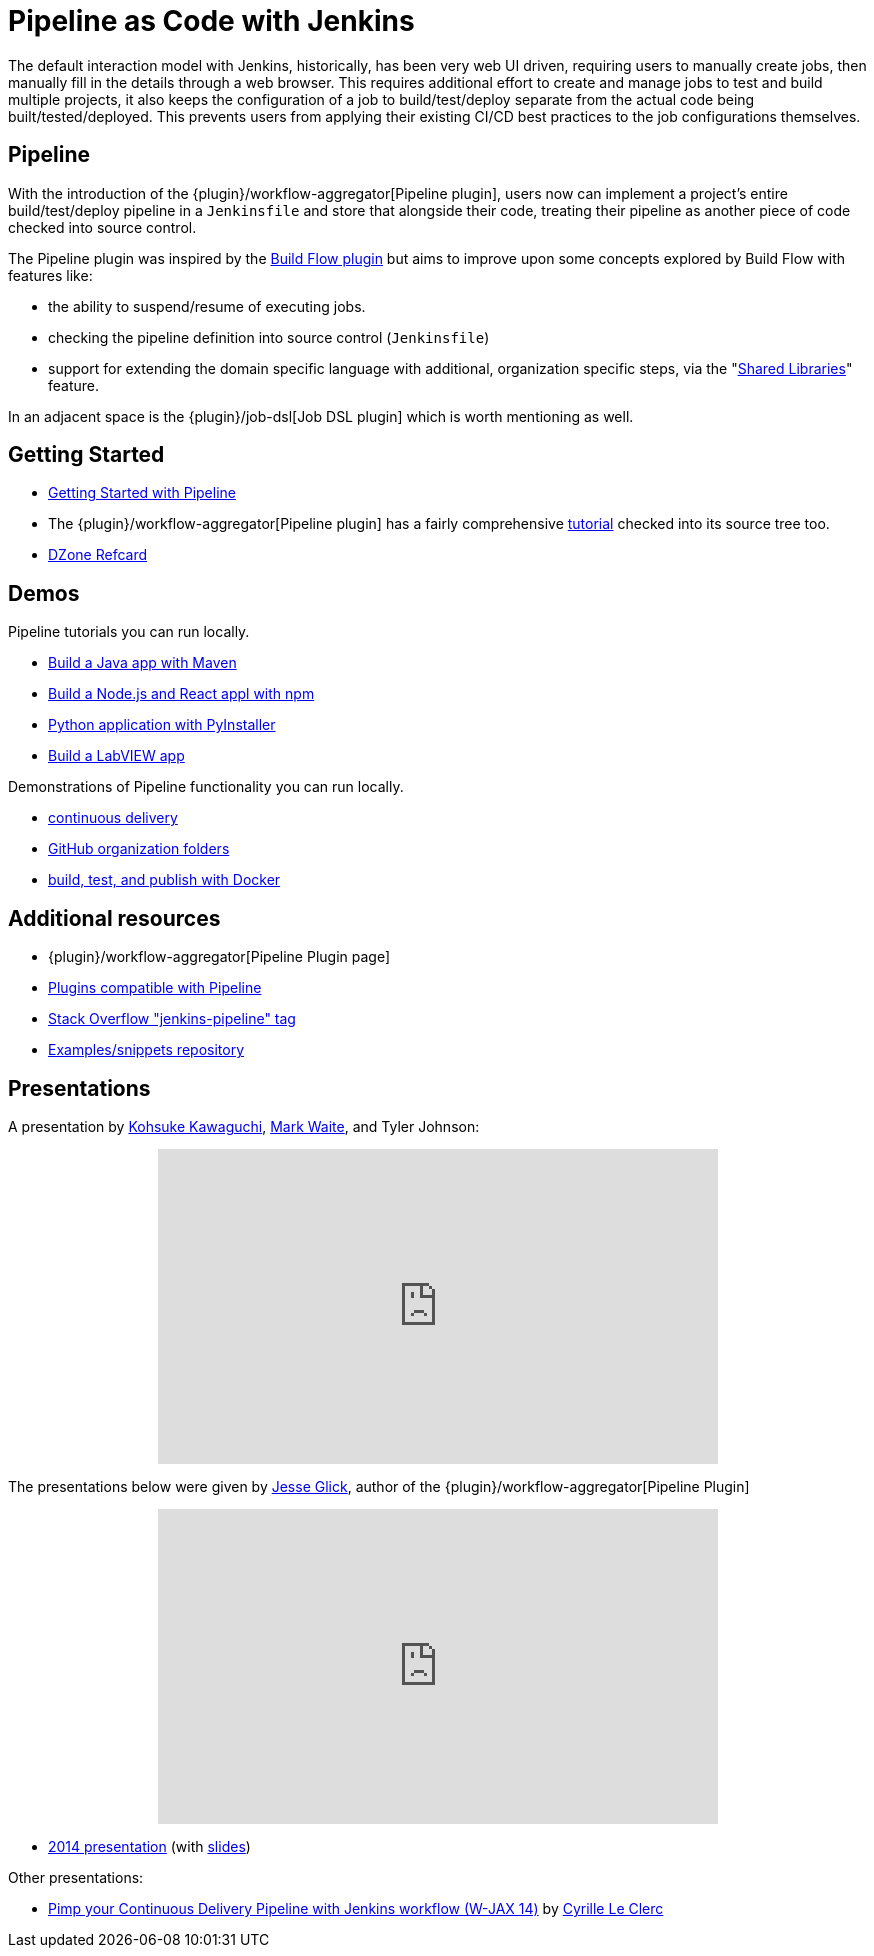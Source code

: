 // ---
// layout: solution
// title: "Pipeline as Code with Jenkins"
// ---

= Pipeline as Code with Jenkins

The default interaction model with Jenkins, historically, has been very web UI
driven, requiring users to manually create jobs, then manually fill in the
details through a web browser. This requires additional effort to create and
manage jobs to test and build multiple projects, it also keeps the
configuration of a job to build/test/deploy separate from the actual code being
built/tested/deployed. This prevents users from applying their existing CI/CD
best practices to the job configurations themselves.


== Pipeline

With the introduction of the {plugin}/workflow-aggregator[Pipeline plugin],
users now can implement a project's entire build/test/deploy pipeline
in a `Jenkinsfile` and store that alongside their code, treating their
pipeline as another piece of code checked into source control.

The Pipeline plugin was inspired by the
link:https://wiki.jenkins.io/display/JENKINS/Build+Flow+Plugin[Build Flow
plugin] but aims to improve upon some concepts explored by Build Flow with
features like:

* the ability to suspend/resume of executing jobs.
* checking the pipeline definition into source control (`Jenkinsfile`)
* support for extending the domain specific language with additional,
  organization specific steps, via the
  "link:/doc/book/pipeline/shared-libraries/[Shared Libraries]" feature.

In an adjacent space is the
{plugin}/job-dsl[Job DSL plugin]
which is worth mentioning as well.


== Getting Started

* link:/doc/pipeline[Getting Started with Pipeline]
* The {plugin}/workflow-aggregator[Pipeline plugin]
  has a fairly comprehensive
  link:https://github.com/jenkinsci/pipeline-plugin/blob/master/TUTORIAL.md[tutorial]
  checked into its source tree too.
* link:https://dzone.com/refcardz/continuous-delivery-with-jenkins-pipeline[DZone Refcard]

== Demos

Pipeline tutorials you can run locally.

* link:/doc/tutorials/build-a-java-app-with-maven/[Build a Java app with Maven]
* link:/doc/tutorials/build-a-node-js-and-react-app-with-npm/[Build a Node.js and React appl with npm]
* link:/doc/tutorials/build-a-python-app-with-pyinstaller/[Python application with PyInstaller]
* link:/doc/tutorials/build-a-labview-app/[Build a LabVIEW app]

Demonstrations of Pipeline functionality you can run locally.

* link:https://hub.docker.com/r/jenkinsci/workflow-demo/[continuous delivery]
* link:https://hub.docker.com/r/jenkinsci/pipeline-as-code-github-demo/[GitHub organization folders]
* link:https://hub.docker.com/r/jenkinsci/docker-workflow-demo/[build, test, and publish with Docker]

== Additional resources

* {plugin}/workflow-aggregator[Pipeline Plugin page]
* link:https://github.com/jenkinsci/workflow-plugin/blob/master/COMPATIBILITY.md[Plugins compatible with Pipeline]
* link:https://stackoverflow.com/questions/tagged/jenkins-pipeline[Stack Overflow "jenkins-pipeline" tag]
* link:https://github.com/jenkinsci/pipeline-examples[Examples/snippets repository]


== Presentations

A presentation by link:https://github.com/kohsuke[Kohsuke Kawaguchi], link:https://github.com/markewaite[Mark Waite], and Tyler Johnson:

++++
<center>
<iframe width="560" height="315" src="https://www.youtube.com/embed/79HfmjeOTEI" frameborder="0" allow="accelerometer; autoplay; encrypted-media; gyroscope; picture-in-picture" allowfullscreen></iframe>
</center>
++++

The presentations below were given by link:https://github.com/jglick[Jesse Glick], author of the {plugin}/workflow-aggregator[Pipeline Plugin]

++++
<center>
<iframe width="560" height="315" frameborder="0"
  src="https://www.youtube-nocookie.com/embed/VkIzoU7zYzE"></iframe>
</center>
++++

* link:https://www.youtube.com/watch?v=gpaV6x9QwDo[2014 presentation] (with link:https://www.cloudbees.com/sites/default/files/2014-0618-Boston-Jesse_Glick-Workflow.pdf[slides])

Other presentations:

* link:https://www.slideshare.net/cloudbees/pimp-your-continuous-delivery-pipeline-with-jenkins-workflow-wjax-14[Pimp your Continuous Delivery Pipeline with Jenkins workflow (W-JAX 14)] by link:https://github.com/cyrille-leclerc[Cyrille Le Clerc]
